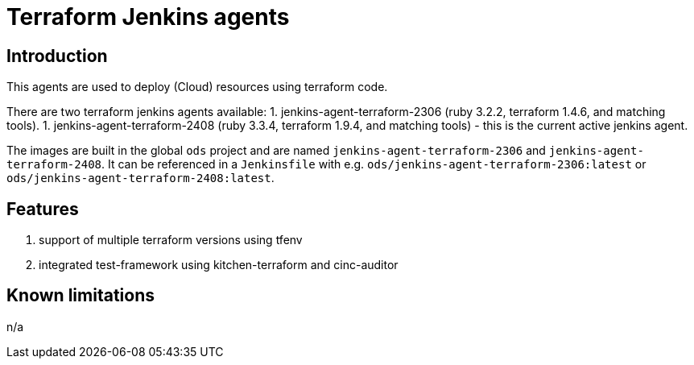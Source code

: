 = Terraform Jenkins agents

== Introduction
This agents are used to deploy (Cloud) resources using terraform code.

There are two terraform jenkins agents available:
1. jenkins-agent-terraform-2306 (ruby 3.2.2, terraform 1.4.6, and matching tools).
1. jenkins-agent-terraform-2408 (ruby 3.3.4, terraform 1.9.4, and matching tools) - this is the current active jenkins agent.

The images are built in the global `ods` project and are named `jenkins-agent-terraform-2306` and `jenkins-agent-terraform-2408`.
It can be referenced in a `Jenkinsfile` with e.g. `ods/jenkins-agent-terraform-2306:latest` or `ods/jenkins-agent-terraform-2408:latest`.

== Features
1. support of multiple terraform versions using tfenv
2. integrated test-framework using kitchen-terraform and cinc-auditor

== Known limitations
n/a
